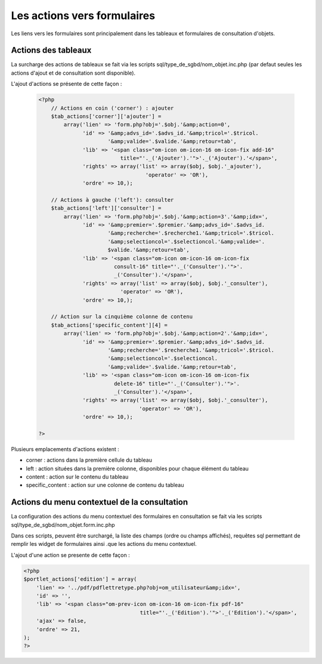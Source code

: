 .. _actions-form:

############################
Les actions vers formulaires
############################

Les liens vers les formulaires sont principalement dans les tableaux et
formulaires de consultation d'objets.

Actions des tableaux
====================

La surcharge des actions de tableaux se fait via les scripts
sql/type_de_sgbd/nom_objet.inc.php (par defaut seules les actions d'ajout et
de consultation sont disponible).

L'ajout d'actions se présente de cette façon :

  .. code-block:: php

    <?php
        // Actions en coin ('corner') : ajouter
        $tab_actions['corner']['ajouter'] =
            array('lien' => 'form.php?obj='.$obj.'&amp;action=0',
                  'id' => '&amp;advs_id='.$advs_id.'&amp;tricol='.$tricol.
                          '&amp;valide='.$valide.'&amp;retour=tab',
                  'lib' => '<span class="om-icon om-icon-16 om-icon-fix add-16"
                              title="'._('Ajouter').'">'._('Ajouter').'</span>',
                  'rights' => array('list' => array($obj, $obj.'_ajouter'),
                                      'operator' => 'OR'),
                  'ordre' => 10,);

        // Actions à gauche ('left'): consulter
        $tab_actions['left']['consulter'] =
            array('lien' => 'form.php?obj='.$obj.'&amp;action=3'.'&amp;idx=',
                  'id' => '&amp;premier='.$premier.'&amp;advs_id='.$advs_id.
                          '&amp;recherche='.$recherche1.'&amp;tricol='.$tricol.
                          '&amp;selectioncol='.$selectioncol.'&amp;valide='.
                          $valide.'&amp;retour=tab',
                  'lib' => '<span class="om-icon om-icon-16 om-icon-fix
                            consult-16" title="'._('Consulter').'">'.
                            _('Consulter').'</span>',
                  'rights' => array('list' => array($obj, $obj.'_consulter'),
                              'operator' => 'OR'),
                  'ordre' => 10,);

        // Action sur la cinquième colonne de contenu
        $tab_actions['specific_content'][4] =
            array('lien' => 'form.php?obj='.$obj.'&amp;action=2'.'&amp;idx=',
                  'id' => '&amp;premier='.$premier.'&amp;advs_id='.$advs_id.
                          '&amp;recherche='.$recherche1.'&amp;tricol='.$tricol.
                          '&amp;selectioncol='.$selectioncol.
                          '&amp;valide='.$valide.'&amp;retour=tab',
                  'lib' => '<span class="om-icon om-icon-16 om-icon-fix
                            delete-16" title="'._('Consulter').'">'.
                            _('Consulter').'</span>',
                  'rights' => array('list' => array($obj, $obj.'_consulter'),
                                    'operator' => 'OR'),
                  'ordre' => 10,);

    ?>

Plusieurs emplacements d'actions existent :

- corner : actions dans la première cellule du tableau
- left : action situées dans la première colonne, disponibles pour chaque élément du tableau
- content : action sur le contenu du tableau
- specific_content : action sur une colonne de contenu du tableau

.. image:: ../_static/actions-form.png
   :height: 380
   :width: 800

Actions du menu contextuel de la consultation
=============================================

La configuration des actions du menu contextuel des formulaires en consultation
se fait via les scripts sql/type_de_sgbd/nom_objet.form.inc.php

Dans ces scripts, peuvent être surchargé, la liste des champs (ordre ou champs
affichés), requêtes sql permettant de remplir les widget de formulaires ainsi
.que les actions du menu contextuel.

L'ajout d'une action se presente de cette façon :

.. code-block:: php

   <?php
   $portlet_actions['edition'] = array(
       'lien' => '../pdf/pdflettretype.php?obj=om_utilisateur&amp;idx=',
       'id' => '',
       'lib' => '<span class="om-prev-icon om-icon-16 om-icon-fix pdf-16"
       					title="'._('Edition').'">'._('Edition').'</span>',
       'ajax' => false,
       'ordre' => 21,
   );
   ?>
